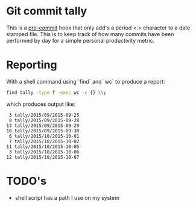 * Git commit tally

This is a [[http://pre-commit.com/][pre-commit]] hook that only add's a period <.> character to a
date stamped file. This is to keep track of how many commits have been
performed by day for a simple personal productivity metric.


* Reporting

With a shell command using `find` and `wc` to produce a report:

#+BEGIN_SRC sh
  find tally -type f -exec wc -c {} \\;
#+END_SRC

which produces output like:

#+BEGIN_EXAMPLE
       3 tally/2015/09/2015-09-25
       8 tally/2015/09/2015-09-28
      13 tally/2015/09/2015-09-29
      10 tally/2015/09/2015-09-30
       6 tally/2015/10/2015-10-01
       7 tally/2015/10/2015-10-02
      11 tally/2015/10/2015-10-05
       3 tally/2015/10/2015-10-06
      12 tally/2015/10/2015-10-07
#+END_EXAMPLE

* TODO's
  - shell script has a path I use on my system

